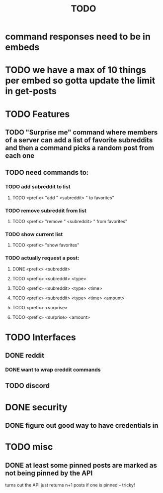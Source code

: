 #+TITLE: TODO

* command responses need to be in embeds
* TODO we have a max of 10 things per embed so gotta update the limit in get-posts
* TODO Features
** TODO "Surprise me" command where members of a server can add a list of favorite subreddits and then a command picks a random post from each one
** TODO need commands to:
*** TODO add subreddit to list
**** TODO <prefix> "add " <subreddit> " to favorites"
*** TODO remove subreddit from list
**** TODO <prefix> "remove " <subreddit> " from favorites"
*** TODO show current list
**** TODO <prefix> "show favorites"
*** TODO actually request a post:
**** DONE <prefix> <subreddit>
**** TODO <prefix> <subreddit> <type>
**** TODO <prefix> <subreddit> <type> <time>
**** TODO <prefix> <subreddit> <type> <time> <amount>
**** TODO <prefix> <surprise>
**** TODO <prefix> <surprise> <amount>
* TODO Interfaces
** DONE reddit
*** DONE want to wrap creddit commands
** TODO discord
* DONE security
** DONE figure out good way to have credentials in
* TODO misc
** DONE at least some pinned posts are marked as not being pinned by the API
turns out the API just returns n+1 posts if one is pinned -- tricky!
